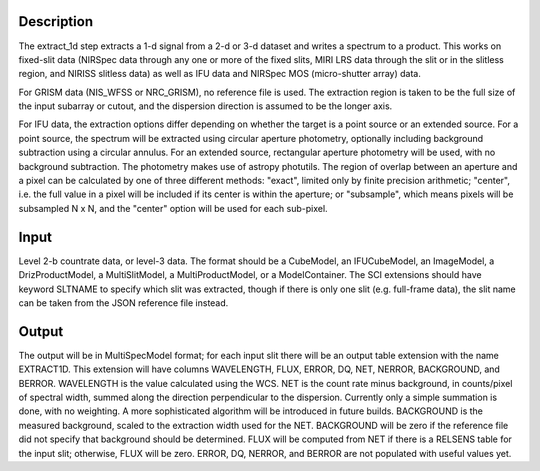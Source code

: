 
Description
===========
The extract_1d step extracts a 1-d signal from a 2-d or 3-d dataset and
writes a spectrum to a product.  This works on fixed-slit data (NIRSpec
data through any one or more of the fixed slits, MIRI LRS data through
the slit or in the slitless region, and NIRISS slitless data) as well as
IFU data and NIRSpec MOS (micro-shutter array) data.

For GRISM data (NIS_WFSS or NRC_GRISM), no reference file is used.
The extraction region is taken to be the full size of the input subarray
or cutout, and the dispersion direction is assumed to be the longer axis.

For IFU data, the extraction options differ depending on
whether the target is a point source or an extended source.  For a point
source, the spectrum will be extracted using circular aperture photometry,
optionally including background subtraction using a circular annulus.
For an extended source, rectangular aperture photometry will be used, with
no background subtraction.  The photometry makes use of astropy photutils.
The region of overlap between an aperture and a pixel can be calculated by
one of three different methods:  "exact", limited only by finite precision
arithmetic; "center", i.e. the full value in a pixel will be included if its
center is within the aperture; or "subsample", which means pixels will be
subsampled N x N, and the "center" option will be used for each sub-pixel.


Input
=====
Level 2-b countrate data, or level-3 data.  The format should be a
CubeModel, an IFUCubeModel, an ImageModel, a DrizProductModel,
a MultiSlitModel, a MultiProductModel, or a ModelContainer.
The SCI extensions should
have keyword SLTNAME to specify which slit was extracted, though if there
is only one slit (e.g. full-frame data), the slit name can be taken from
the JSON reference file instead.

Output
======
The output will be in MultiSpecModel format; for each input slit there will
be an output table extension with the name EXTRACT1D.  This extension will
have columns WAVELENGTH, FLUX, ERROR, DQ, NET, NERROR, BACKGROUND, and BERROR.
WAVELENGTH is the value calculated using the WCS.  NET is the count rate
minus background, in counts/pixel of spectral width, summed along the
direction perpendicular to the dispersion.  Currently only a simple
summation is done, with no weighting.  A more sophisticated algorithm will
be introduced in future builds.  BACKGROUND is the measured background,
scaled to the extraction width used for the NET.  BACKGROUND will be
zero if the reference file did not specify that background should be
determined.  FLUX will be computed from NET if there is a RELSENS table
for the input slit; otherwise, FLUX will be zero.
ERROR, DQ, NERROR, and BERROR are not populated with useful values yet.
